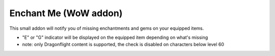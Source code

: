 Enchant Me (WoW addon)
######################

This small addon will notify you of missing enchantments and gems on your equipped items.

- "E" or "G" indicator will be displayed on the equipped item depending on what's missing
- note: only Dragonflight content is supported, the check is disabled on characters below level 60
